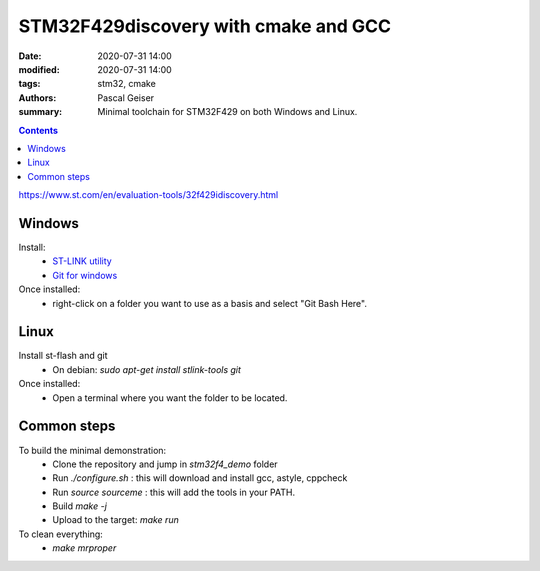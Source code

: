 STM32F429discovery with cmake and GCC
######################################

:date: 2020-07-31 14:00
:modified: 2020-07-31 14:00
:tags: stm32, cmake
:authors: Pascal Geiser
:summary: Minimal toolchain for STM32F429 on both Windows and Linux.

.. contents::

https://www.st.com/en/evaluation-tools/32f429idiscovery.html

Windows
*******

|appveyor-badge|

.. |appveyor-badge| image:: https://ci.appveyor.com/api/projects/status/h920fdua2oyidnce/branch/master?svg=true
              :target: https://ci.appveyor.com/project/13pgeiser/stm32f4-demo/branch/master


Install:
 * `ST-LINK utility <https://www.st.com/en/development-tools/stsw-link004.html>`__
 * `Git for windows <https://git-scm.com/download/win>`__

Once installed:
 * right-click on a folder you want to use as a basis and select "Git Bash Here".

Linux
*****

|travis-badge|

.. |travis-badge| image:: https://api.travis-ci.org/13pgeiser/stm32f4_demo.svg?branch=master
              :target: https://travis-ci.org/github/13pgeiser/stm32f4_demo

Install st-flash and git
 * On debian: *sudo apt-get install stlink-tools git*

Once installed:
 * Open a terminal where you want the folder to be located.

Common steps
************

To build the minimal demonstration:
 * Clone the repository and jump in *stm32f4_demo* folder
 * Run *./configure.sh* : this will download and install gcc, astyle, cppcheck
 * Run *source sourceme* : this will add the tools in your PATH.
 * Build *make -j*
 * Upload to the target: *make run*

To clean everything:
 * *make mrproper*


